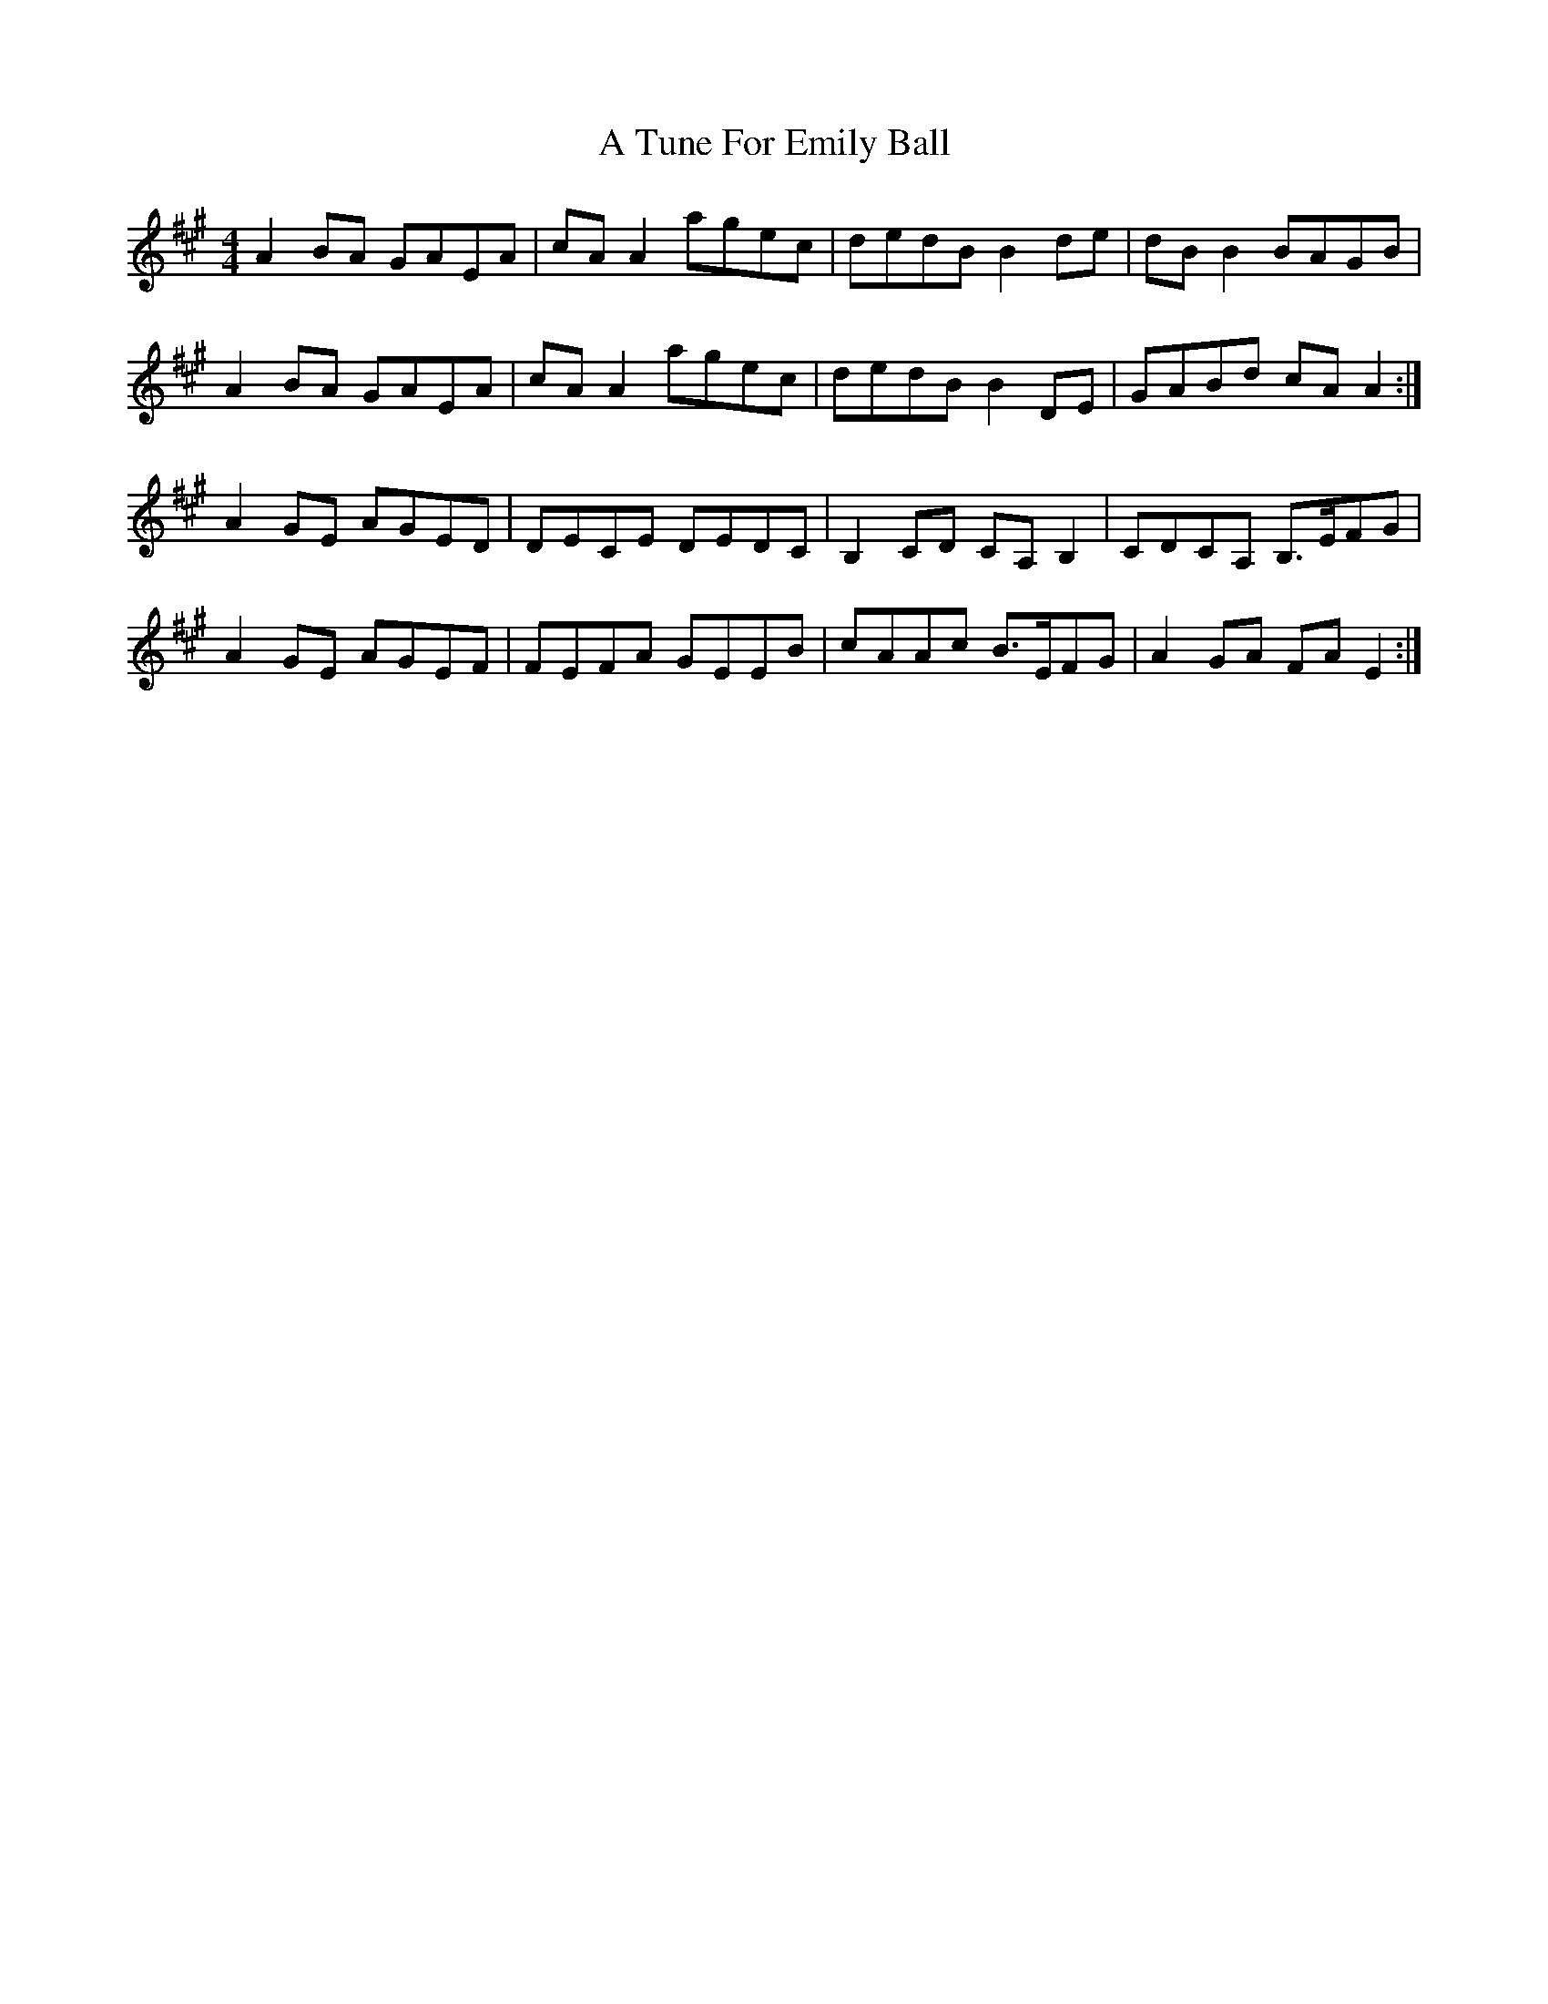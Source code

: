 X: 439
T: A Tune For Emily Ball
R: reel
M: 4/4
K: Amajor
A2BA GAEA|cAA2 agec|dedB B2de|dBB2 BAGB|
A2BA GAEA|cAA2 agec|dedB B2DE|GABd cAA2:|
A2GE AGED|DECE DEDC|B,2CD CA,B,2|CDCA, B,>EFG|
A2GE AGEF|FEFA GEEB|cAAc B>EFG|A2GA FAE2:|

